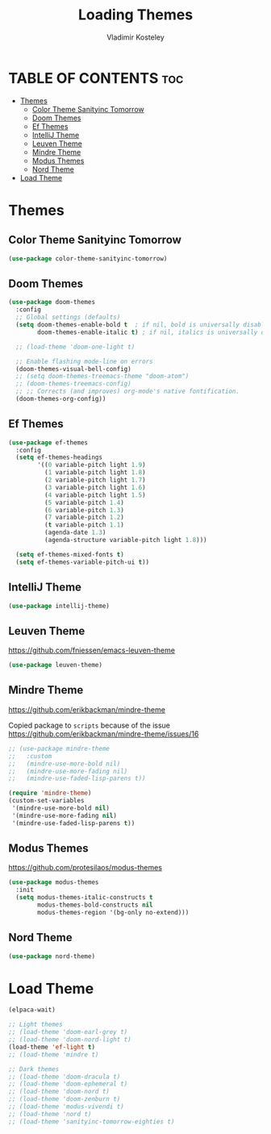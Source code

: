 #+TITLE: Loading Themes
#+AUTHOR: Vladimir Kosteley
#+DESCRIPTION: This file installs themes for Emacs
#+STARTUP: showeverything
#+OPTIONS: toc:2

* TABLE OF CONTENTS :toc:
- [[#themes][Themes]]
  - [[#color-theme-sanityinc-tomorrow][Color Theme Sanityinc Tomorrow]]
  - [[#doom-themes][Doom Themes]]
  - [[#ef-themes][Ef Themes]]
  - [[#intellij-theme][IntelliJ Theme]]
  - [[#leuven-theme][Leuven Theme]]
  - [[#mindre-theme][Mindre Theme]]
  - [[#modus-themes][Modus Themes]]
  - [[#nord-theme][Nord Theme]]
- [[#load-theme][Load Theme]]

* Themes

** Color Theme Sanityinc Tomorrow

#+begin_src emacs-lisp
(use-package color-theme-sanityinc-tomorrow)
#+end_src

** Doom Themes
#+begin_src emacs-lisp
(use-package doom-themes
  :config
  ;; Global settings (defaults)
  (setq doom-themes-enable-bold t  ; if nil, bold is universally disabled
        doom-themes-enable-italic t) ; if nil, italics is universally disabled

  ;; (load-theme 'doom-one-light t)
  
  ;; Enable flashing mode-line on errors
  (doom-themes-visual-bell-config)
  ;; (setq doom-themes-treemacs-theme "doom-atom")
  ;; (doom-themes-treemacs-config)
  ;; ;; Corrects (and improves) org-mode's native fontification.
  (doom-themes-org-config))
#+end_src

** Ef Themes
#+begin_src emacs-lisp
(use-package ef-themes
  :config
  (setq ef-themes-headings
        '((0 variable-pitch light 1.9)
          (1 variable-pitch light 1.8)
          (2 variable-pitch light 1.7)
          (3 variable-pitch light 1.6)
          (4 variable-pitch light 1.5)
          (5 variable-pitch 1.4)
          (6 variable-pitch 1.3)
          (7 variable-pitch 1.2)
          (t variable-pitch 1.1)
          (agenda-date 1.3)
          (agenda-structure variable-pitch light 1.8)))

  (setq ef-themes-mixed-fonts t)
  (setq ef-themes-variable-pitch-ui t))
#+end_src

** IntelliJ Theme

#+begin_src emacs-lisp
(use-package intellij-theme)
#+end_src

** Leuven Theme
https://github.com/fniessen/emacs-leuven-theme

#+begin_src emacs-lisp
(use-package leuven-theme)
#+end_src

** Mindre Theme
https://github.com/erikbackman/mindre-theme

Copied package to =scripts= because of the issue https://github.com/erikbackman/mindre-theme/issues/16

#+begin_src emacs-lisp
;; (use-package mindre-theme
;;   :custom
;;   (mindre-use-more-bold nil)
;;   (mindre-use-more-fading nil)
;;   (mindre-use-faded-lisp-parens t))

(require 'mindre-theme)
(custom-set-variables
 '(mindre-use-more-bold nil)
 '(mindre-use-more-fading nil)
 '(mindre-use-faded-lisp-parens t))
#+end_src

** Modus Themes
https://github.com/protesilaos/modus-themes

#+begin_src emacs-lisp
(use-package modus-themes
  :init
  (setq modus-themes-italic-constructs t
        modus-themes-bold-constructs nil
        modus-themes-region '(bg-only no-extend)))
#+end_src

** Nord Theme

#+begin_src emacs-lisp
(use-package nord-theme)
#+end_src

* Load Theme

#+begin_src emacs-lisp
(elpaca-wait)

;; Light themes
;; (load-theme 'doom-earl-grey t)
;; (load-theme 'doom-nord-light t)
(load-theme 'ef-light t)
;; (load-theme 'mindre t)

;; Dark themes
;; (load-theme 'doom-dracula t)
;; (load-theme 'doom-ephemeral t)
;; (load-theme 'doom-nord t)
;; (load-theme 'doom-zenburn t)
;; (load-theme 'modus-vivendi t)
;; (load-theme 'nord t)
;; (load-theme 'sanityinc-tomorrow-eighties t)
#+end_src
